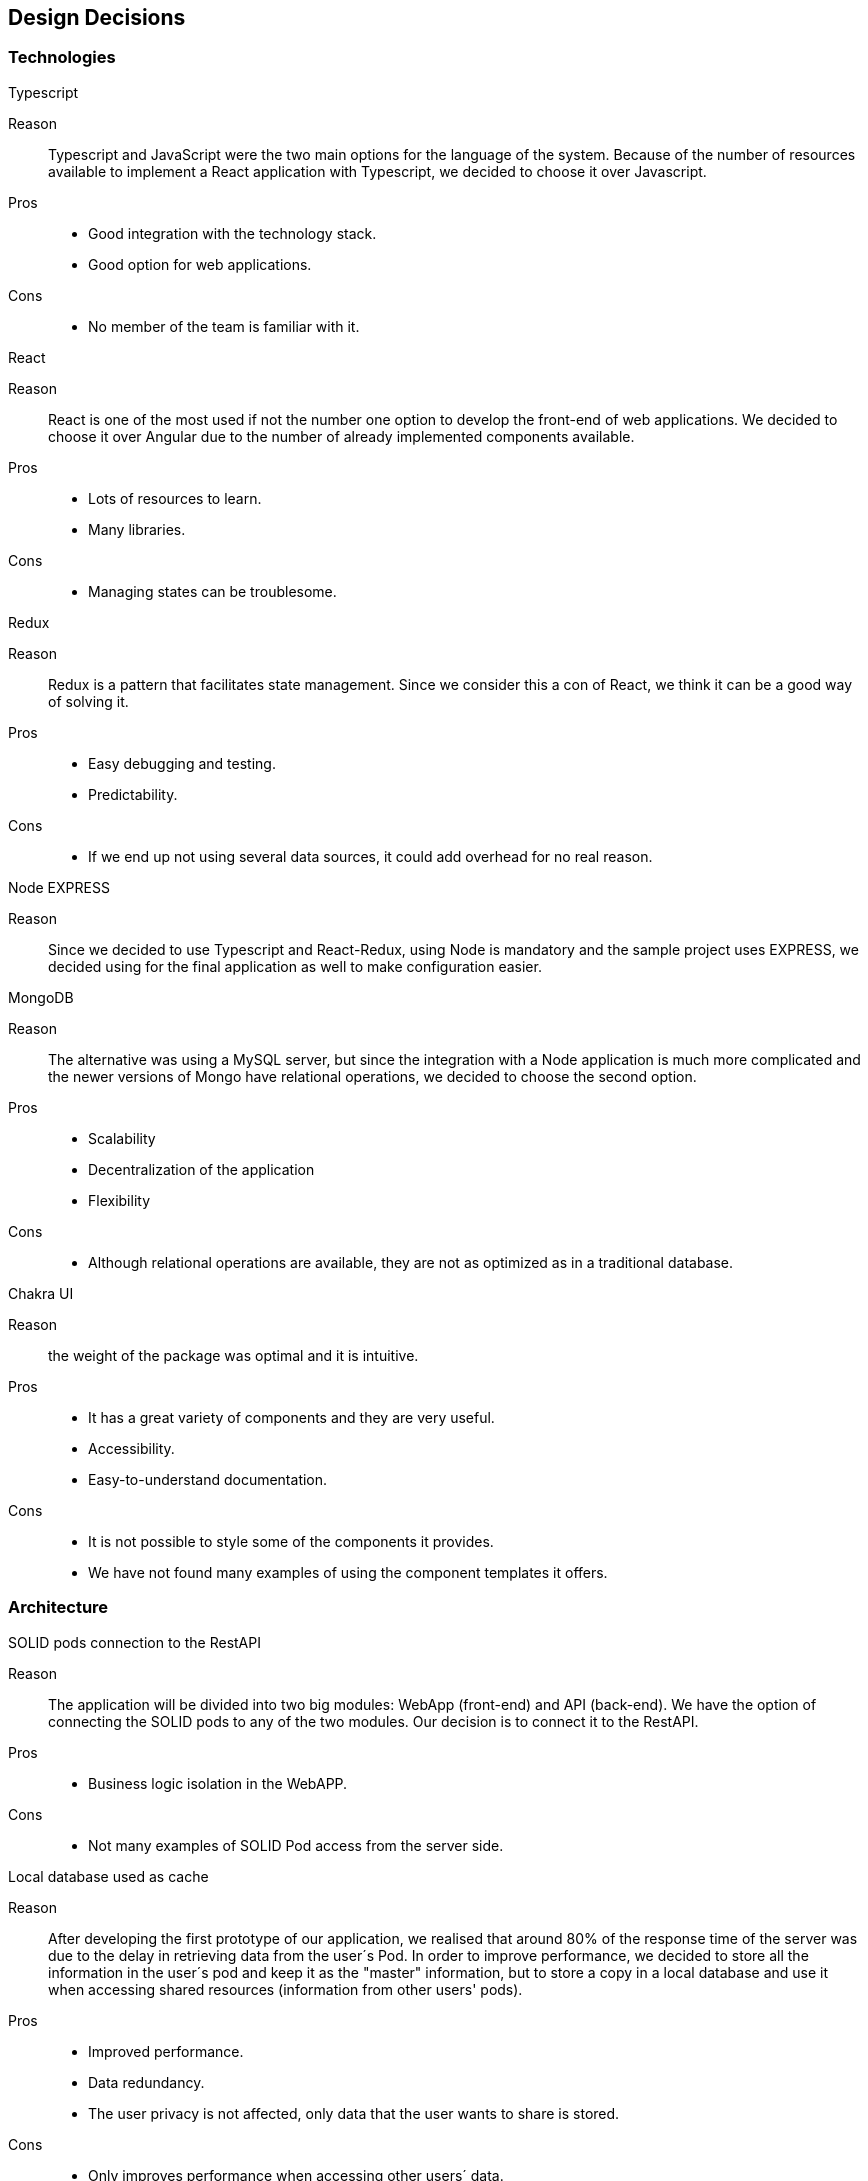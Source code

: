 [[section-design-decisions]]
== Design Decisions


=== Technologies

.Typescript
Reason:: Typescript and JavaScript were the two main options for the language of the system. Because of the number of resources available to implement a React application with Typescript, we decided to choose it over Javascript.
Pros::
* Good integration with the technology stack.
* Good option for web applications.
Cons::
* No member of the team is familiar with it.

.React
Reason:: React is one of the most used if not the number one option to develop the front-end of web applications. We decided to choose it over Angular due to the number of already implemented components available.
Pros::
* Lots of resources to learn.
* Many libraries.
Cons::
* Managing states can be troublesome.

.Redux
Reason:: Redux is a pattern that facilitates state management. Since we consider this a con of React, we think it can be a good way of solving it.
Pros::
* Easy debugging and testing.
* Predictability.
Cons::
* If we end up not using several data sources, it could add overhead for no real reason.

.Node EXPRESS
Reason:: Since we decided to use Typescript and React-Redux, using Node is mandatory and the sample project uses EXPRESS, we decided using for the final application as well to make configuration easier.

.MongoDB
Reason:: The alternative was using a MySQL server, but since the integration with a Node application is much more complicated and the newer versions of Mongo have relational operations, we decided to choose the second option.
Pros::
* Scalability
* Decentralization of the application
* Flexibility
Cons::
* Although relational operations are available, they are not as optimized as in a traditional database.

.Chakra UI
Reason:: the weight of the package was optimal and it is intuitive.
Pros:: 
* It has a great variety of components and they are very useful.
* Accessibility.
* Easy-to-understand documentation.
Cons::
* It is not possible to style some of the components it provides.
* We have not found many examples of using the component templates it offers.


=== Architecture
.SOLID pods connection to the RestAPI
Reason:: The application will be divided into two big modules: WebApp (front-end) and API (back-end). We have the option of connecting the SOLID pods to any of the two modules. Our decision is to connect it to the RestAPI.
Pros::
* Business logic isolation in the WebAPP.
Cons::
* Not many examples of SOLID Pod access from the server side.

.Local database used as cache
Reason:: After developing the first prototype of our application, we realised that around 80% of the response time of the server was due to the delay in retrieving data from the user´s Pod. In order to improve performance, we decided to store all the information in the user´s pod and keep it as the "master" information, but to store a copy in a local database and use it when accessing shared resources (information from other users' pods).
Pros::
* Improved performance.
* Data redundancy.
* The user privacy is not affected, only data that the user wants to share is stored.
Cons::
* Only improves performance when accessing other users´ data.
* Adds complexity to the RestAPI.
image:

.Location filters in the WebAPP
Reason:: In order to reduce the number of calls to the RestAPI and consequently the number of calls to external sites (Pod Providers), the filters will be executed in the WebAPP cache (store module).
Pros::
* Reduced response time when applying filters.
Cons::
* Implementation of some business logic in the WebAPP.

